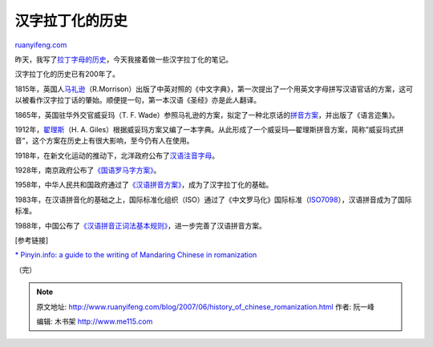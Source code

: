 .. _200706_history_of_chinese_romanization:

汉字拉丁化的历史
===================================

`ruanyifeng.com <http://www.ruanyifeng.com/blog/2007/06/history_of_chinese_romanization.html>`__

昨天，我写了\ `拉丁字母的历史 <http://www.ruanyifeng.com/blog/2007/06/history_of_the_latin_alphabet.html>`__\ ，今天我接着做一些汉字拉丁化的笔记。

汉字拉丁化的历史已有200年了。

1815年，英国人\ `马礼逊 <http://baike.baidu.com/view/69585.htm>`__\ （R.Morrison）出版了中英对照的《中文字典》，第一次提出了一个用英文字母拼写汉语官话的方案，这可以被看作汉字拉丁话的肇始。顺便提一句，第一本汉语《圣经》亦是此人翻译。

1865年，英国驻华外交官威妥玛（T. F.
Wade）参照马礼逊的方案，拟定了一种北京话的\ `拼音方案 <http://www.library.sh.cn/fwzn/tsfw/rw/weituoma.htm>`__\ ，并出版了《语言迩集》。

1912年，\ `翟理斯 <http://bk.baidu.com/view/147369.htm>`__\ （H. A.
Giles）根据威妥玛方案又编了一本字典。从此形成了一个威妥玛—翟理斯拼音方案，简称”威妥玛式拼音”，这个方案在历史上有很大影响，至今仍有人在使用。

1918年，在新文化运动的推动下，北洋政府公布了\ `汉语注音字母 <http://baike.baidu.com/view/703268.html>`__\ 。

1928年，南京政府公布了\ `《国语罗马字方案》 <http://www.pkucn.com/viewthread.php?tid=201158&extra=page%3D1>`__\ 。

1958年，中华人民共和国政府通过了\ `《汉语拼音方案》 <http://humanities.cn/modules/article/view.article.php?article=92>`__\ ，成为了汉字拉丁化的基础。

1983年，在汉语拼音化的基础之上，国际标准化组织（ISO）通过了《中文罗马化》国际标准（\ `ISO7098 <http://www.yys.ac.cn/gfbz/shanghi/028.htm>`__\ ），汉语拼音成为了国际标准。

1988年，中国公布了\ `《汉语拼音正词法基本规则》 <http://www.pinyin.info/rules/pinyinrules_simp.html>`__\ ，进一步完善了汉语拼音方案。

[参考链接]

`\* Pinyin.info: a guide to the writing of Mandaring Chinese in
romanization <http://www.pinyin.info/>`__

（完）

.. note::
    原文地址: http://www.ruanyifeng.com/blog/2007/06/history_of_chinese_romanization.html 
    作者: 阮一峰 

    编辑: 木书架 http://www.me115.com